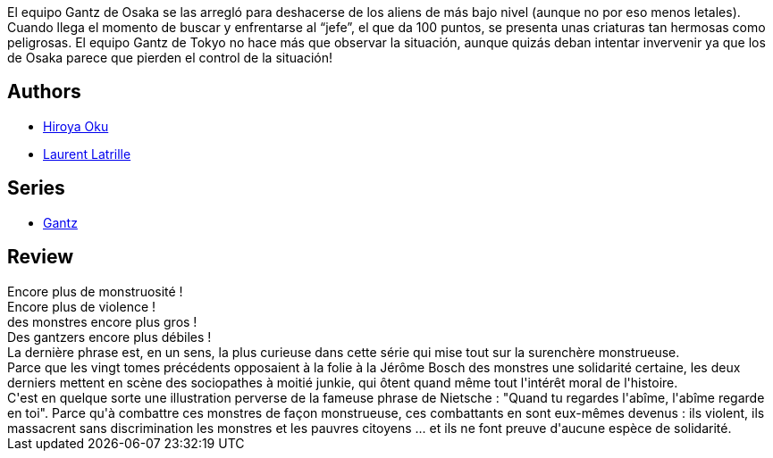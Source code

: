 :jbake-type: post
:jbake-status: published
:jbake-title: Gantz/23
:jbake-tags:  combat, rayon-bd,_année_2014,_mois_juin,_note_2,monstre,read
:jbake-date: 2014-06-03
:jbake-depth: ../../
:jbake-uri: goodreads/books/9782759502028.adoc
:jbake-bigImage: https://i.gr-assets.com/images/S/compressed.photo.goodreads.com/books/1332179995l/5984082._SX98_.jpg
:jbake-smallImage: https://i.gr-assets.com/images/S/compressed.photo.goodreads.com/books/1332179995l/5984082._SX50_.jpg
:jbake-source: https://www.goodreads.com/book/show/5984082
:jbake-style: goodreads goodreads-book

++++
<div class="book-description">
El equipo Gantz de Osaka se las arregló para deshacerse de los aliens de más bajo nivel (aunque no por eso menos letales). Cuando llega el momento de buscar y enfrentarse al “jefe”, el que da 100 puntos, se presenta unas criaturas tan hermosas como peligrosas. El equipo Gantz de Tokyo no hace más que observar la situación, aunque quizás deban intentar invervenir ya que los de Osaka parece que pierden el control de la situación!
</div>
++++


## Authors
* link:../authors/304949.html[Hiroya Oku]
* link:../authors/2741859.html[Laurent Latrille]

## Series
* link:../series/Gantz.html[Gantz]

## Review

++++
Encore plus de monstruosité !<br/>Encore plus de violence !<br/>des monstres encore plus gros !<br/>Des gantzers encore plus débiles !<br/>La dernière phrase est, en un sens, la plus curieuse dans cette série qui mise tout sur la surenchère monstrueuse.<br/>Parce que les vingt tomes précédents opposaient à la folie à la Jérôme Bosch des monstres une solidarité certaine, les deux derniers mettent en scène des sociopathes à moitié junkie, qui ôtent quand même tout l'intérêt moral de l'histoire.<br/>C'est en quelque sorte une illustration perverse de la fameuse phrase de Nietsche : "Quand tu regardes l'abîme, l'abîme regarde en toi". Parce qu'à combattre ces monstres de façon monstrueuse, ces combattants en sont eux-mêmes devenus : ils violent, ils massacrent sans discrimination les monstres et les pauvres citoyens ... et ils ne font preuve d'aucune espèce de solidarité.
++++